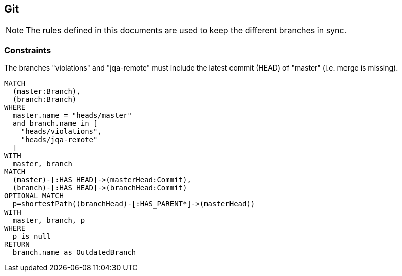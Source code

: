 [[git:Default]]
[role=group,includesConstraints="git:BranchesMustBeSynchronized"]
== Git

NOTE: The rules defined in this documents are used to keep the different branches in sync.

=== Constraints

[[git:BranchesMustBeSynchronized]]
[source,cypher,role=constraint]
.The branches "violations" and "jqa-remote" must include the latest commit (HEAD) of "master" (i.e. merge is missing).
----
MATCH
  (master:Branch),
  (branch:Branch)
WHERE
  master.name = "heads/master"
  and branch.name in [
    "heads/violations",
    "heads/jqa-remote"
  ]
WITH
  master, branch
MATCH
  (master)-[:HAS_HEAD]->(masterHead:Commit),
  (branch)-[:HAS_HEAD]->(branchHead:Commit)
OPTIONAL MATCH
  p=shortestPath((branchHead)-[:HAS_PARENT*]->(masterHead))
WITH
  master, branch, p
WHERE
  p is null
RETURN
  branch.name as OutdatedBranch
----

